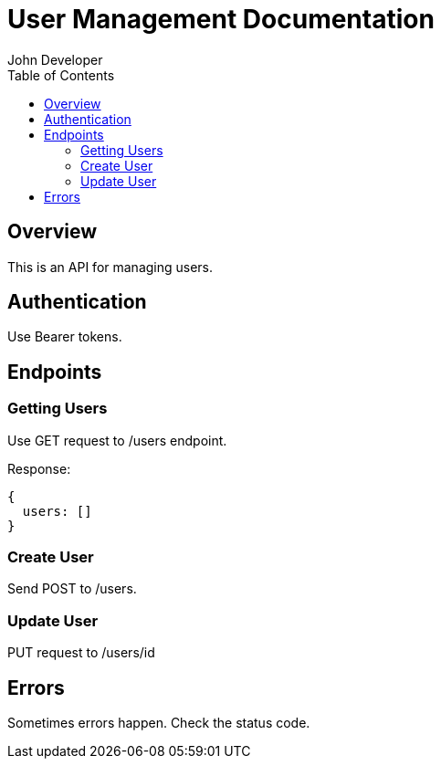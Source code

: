 = User Management Documentation
John Developer
:toc:

== Overview

This is an API for managing users.

== Authentication

Use Bearer tokens.

== Endpoints

=== Getting Users

Use GET request to /users endpoint.

Response:
[source,javascript]
----
{
  users: []
}
----

=== Create User

Send POST to /users.

=== Update User  

PUT request to /users/id

== Errors

Sometimes errors happen. Check the status code.